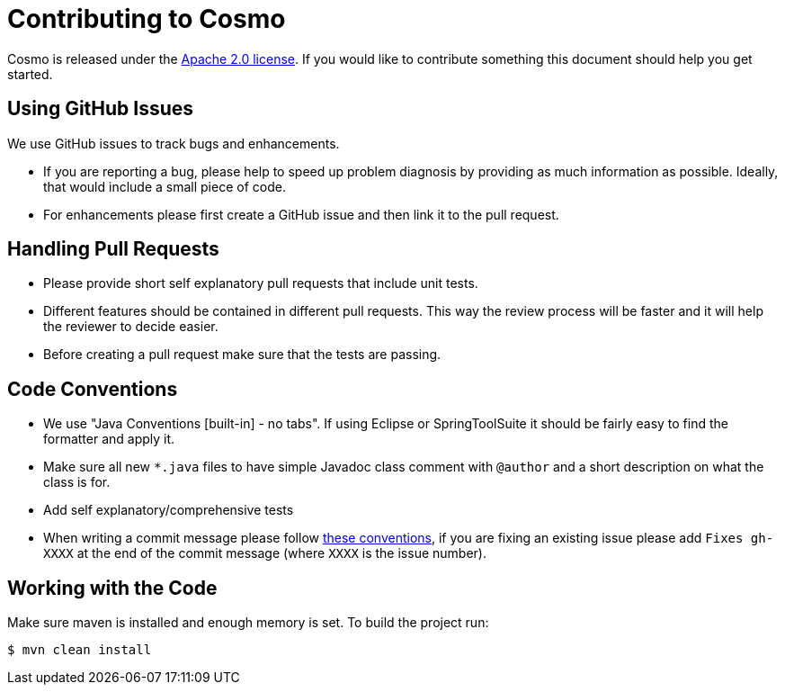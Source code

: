 = Contributing to Cosmo

Cosmo is released under the https://github.com/1and1/cosmo/blob/master/LICENSE[Apache 2.0 license].
If you would like to contribute something this document should help you get started.

== Using GitHub Issues
We use GitHub issues to track bugs and enhancements.

* If you are reporting a bug, please help to speed up problem diagnosis by providing as
much information as possible. Ideally, that would include a small piece of code.
* For enhancements please first create a GitHub issue and then link it to the pull request.

== Handling Pull Requests

* Please provide short self explanatory pull requests that include unit tests.
* Different features should be contained in different pull requests. This way the review 
process will be faster and it will help the reviewer to decide easier. 
* Before creating a pull request make sure that the tests are passing.
 
== Code Conventions 

* We use "Java Conventions [built-in] - no tabs". If using Eclipse or SpringToolSuite 
it should be fairly easy to find the formatter and apply it.

* Make sure all new `*.java` files to have simple Javadoc class comment with `@author` and
a short description on what the class is for.

* Add self explanatory/comprehensive tests 

* When writing a commit message please follow https://tbaggery.com/2008/04/19/a-note-about-git-commit-messages.html[these conventions],
  if you are fixing an existing issue please add `Fixes gh-XXXX` at the end of the commit
  message (where `XXXX` is the issue number).
  
== Working with the Code
 
Make sure maven is installed and enough memory is set. To build the project run:
[indent=0]
----
$ mvn clean install
----   
